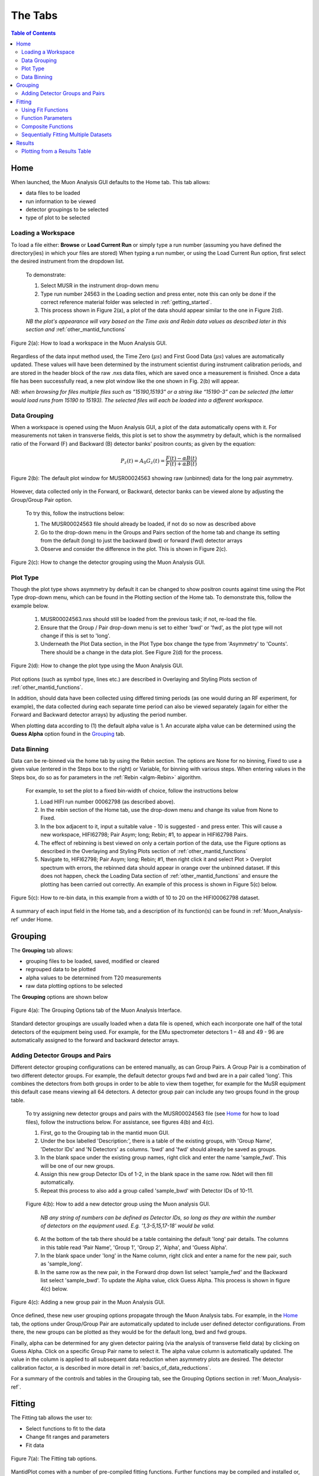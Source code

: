 .. _the_tabs:

========
The Tabs
========

.. index:: The Tabs

.. contents:: Table of Contents
  :local:

Home
====

When launched, the Muon Analysis GUI defaults to the Home tab. This tab allows: 

* data files to be loaded
* run information to be viewed
* detector groupings to be selected
* type of plot to be selected

Loading a Workspace
-------------------

To load a file either: **Browse** or **Load Current Run** or simply type a run number (assuming you have defined the directory(ies) in which your files are stored)
When typing a run number, or using the Load Current Run option, first select the desired instrument from the dropdown list. 
    
    To demonstrate: 
    
    1. Select MUSR in the instrument drop-down menu
    2. Type run number 24563 in the Loading section and press enter, note this can only be done if the correct reference material folder was selected in :ref:`getting_started`.
    3. This process shown in Figure 2(a), a plot of the data should appear similar to the one in Figure 2(d). 
    
    *NB the plot's appearance will vary based on the Time axis and Rebin data values as described later in this section and* :ref:`other_mantid_functions` 

.. figure:: /images/load_gui2.gif
    :align: center

    Figure 2(a): How to load a workspace in the Muon Analysis GUI. 

Regardless of the data input method used, the Time Zero (:math:`{\mu s}`) and First Good Data (:math:`{\mu s}`) 
values are automatically updated. These values will have been determined by the instrument scientist during instrument calibration periods, and are stored in the header 
block of the raw .nxs data files, which are saved once a measurement is finished. Once a data file has been successfully read, a new plot window like the one shown in Fig. 2(b) will appear.

*NB: when browsing for files multiple files such as "15190,15193"  or a string like “15190-3” can be selected (the latter would load runs from 15190 to 15193). 
The selected files will each be loaded into a different workspace.*

Data Grouping
-------------

When a workspace is opened using the Muon Analysis GUI, a plot of the data automatically opens with it. For measurements not taken in transverse fields, this 
plot is set to show the asymmetry by default, which is the normalised ratio of the Forward (F) and Backward (B) detector banks' positron counts; as given by the equation:

.. math:: P_z(t) = A_0G_z(t) = \frac{F(t) - \alpha B(t)}{F(t) + \alpha B(t)}
    :name: Equation 1

.. figure:: /images/PlotWindow2.PNG
    :align: center

    Figure 2(b): The default plot window for MUSR00024563 showing raw (unbinned) data for the long pair asymmetry.

However, data collected only in the Forward, or Backward, detector banks can be viewed
alone by adjusting the Group/Group Pair option. 

    To try this, follow the instructions below:

    1.  The MUSR00024563 file should already be loaded, if not do so now as described above 
    2.  Go to the drop-down menu in the Groups and Pairs section of the home tab and change its setting from the default (long) 
        to just the backward (bwd) or forward (fwd) detector arrays 
    3.  Observe and consider the difference in the plot. This is shown in Figure 2(c).

.. figure:: /images/change_group2.gif
    :align: center

    Figure 2(c): How to change the detector grouping using the Muon Analysis GUI. 

Plot Type
---------

Though the plot type shows asymmetry by default it can be changed to show positron counts against time using the Plot Type drop-down menu, which can be found in the Plotting section of the Home tab. 
To demonstrate this, follow the example below.

    1.  MUSR00024563.nxs should still be loaded from the previous task; if not, re-load the file.
    2.  Ensure that the Group / Pair drop-down menu is set to either 'bwd' or 'fwd', as the plot type will not change if this is set to 'long'.
    3.  Underneath the Plot Data section, in the Plot Type box change the type from 'Asymmetry' to 'Counts'. 
        There should be a change in the data plot. See Figure 2(d) for the process.

.. figure:: /images/plot_type2.gif
    :align: center

    Figure 2(d): How to change the plot type using the Muon Analysis GUI. 

Plot options (such as symbol type, lines etc.) are described in Overlaying and Styling Plots section of :ref:`other_mantid_functions`.

In addition, should data have been
collected using differed timing periods (as one would during an RF experiment, for example),
the data collected during each separate time period can also be viewed separately (again for
either the Forward and Backward detector arrays) by adjusting the period number.

When plotting data according to (1) the default alpha value is 1. An accurate alpha value
can be determined using the **Guess Alpha** option found in the `Grouping`_ tab.

Data Binning
------------

Data can be re-binned via the home tab by using the Rebin section. The options are None for no binning, Fixed to use a 
given value (entered in the Steps box to the right) or Variable, for binning 
with various steps. When entering values in the Steps box, do so as for parameters in the 
:ref:`Rebin <algm-Rebin>` algorithm.

    For example, to set the plot to a fixed bin-width of choice, follow the instructions below
    
    1.  Load HIFI run number 00062798 (as described above).
    2.  In the rebin section of the Home tab, use the drop-down menu and change its value from None to Fixed.
    3.  In the box adjacent to it, input a suitable value - 10 is suggested - and press enter. This will cause a new workspace, HIFI62798; Pair Asym; long; Rebin; #1, to appear in HIFI62798 Pairs.
    4.  The effect of rebinning is best viewed on only a certain portion of the data, use the Figure options as described in the Overlaying and Styling Plots section of :ref:`other_mantid_functions`
    5.  Navigate to, HIFI62798; Pair Asym; long; Rebin; #1, then right click it and select Plot > Overplot spectrum with errors, 
        the rebinned data should appear in orange over the unbinned dataset. If this does not happen, check the Loading Data section of :ref:`other_mantid_functions` 
        and ensure the plotting has been carried out correctly. 
        An example of this process is shown in Figure 5(c) below.

.. figure:: /images/rebin2.gif
    :align: center

    Figure 5(c): How to re-bin data, in this example from a width of 10 to 20 on the HIFI00062798
    dataset.


A summary of each input field in the Home tab, and a description of its function(s) can be found in :ref:`Muon_Analysis-ref` under Home.

Grouping
========

The **Grouping** tab allows:

* grouping files to be loaded, saved, modified or cleared
* regrouped data to be plotted
* alpha values to be determined from T20 measurements
* raw data plotting options to be selected

The **Grouping** options are shown below

.. figure:: /images/MA_Grouping_Tab.png
    :align: center

    Figure 4(a): The Grouping Options tab of the Muon Analysis Interface.

Standard detector groupings are usually loaded when a data file is opened, which each incorporate one 
half of the total detectors of the equipment being used. For example, for the EMu spectrometer detectors 1 – 48 
and 49 - 96 are automatically assigned to the forward and backward detector arrays. 

Adding Detector Groups and Pairs
--------------------------------

Different detector grouping configurations can be entered manually, as can Group Pairs.
A Group Pair is a combination of two different detector groups. For example, the default detector groups fwd 
and bwd are in a pair called 'long'. This combines the detectors from both groups in order to be able to view them together, for example
for the MuSR equipment this default case means viewing all 64 detectors. A detector group pair can include any two groups found in the group table. 

    To try assigning new detector groups and pairs with the MUSR00024563 file (see `Home`_ for how to load files), 
    follow the instructions below. For assistance, see figures 4(b) and 4(c).

    1.  First, go to the Grouping tab in the mantid muon GUI.
    2.  Under the box labelled 'Description:', there is a table of the existing groups, with 'Group Name', 'Detector IDs' and 'N Detectors' as columns. 
        'bwd' and 'fwd' should already be saved as groups.
    3.  In the blank space under the existing group names, right click and enter the name 'sample_fwd'. This will be one of our new groups.
    4.  Assign this new group Detector IDs of 1-2, in the blank space in the same row. Ndet will then fill automatically.
    5.  Repeat this process to also add a group called 'sample_bwd' with Detector IDs of 10-11.

    .. figure:: /images/adding_groups2.gif
        :align: center

        Figure 4(b): How to add a new detector group using the Muon analysis GUI.
        
            *NB any string of numbers can be defined as Detector IDs, so long as they are within the number of detectors on the equipment 
            used. E.g. '1,3-5,15,17-18' would be valid.*
    
    6.  At the bottom of the tab there should be a table containing the default 'long' pair details. The columns in this table read 'Pair Name', 'Group 1', 'Group 2', 'Alpha', and 'Guess Alpha'.
    7.  In the blank space under 'long' in the Name column, right click and enter a name for the new pair, such as 'sample_long'. 
    8.  In the same row as the new pair, in the Forward drop down list select 'sample_fwd' and the Backward list select 'sample_bwd'. To update the Alpha value, click Guess Alpha. This process is 
        shown in figure 4(c) below.


.. figure:: /images/group_pair2.gif
    :align: center

    Figure 4(c): Adding a new group pair in the Muon Analysis GUI. 

Once defined, these new user grouping options propagate through the Muon Analysis tabs.
For example, in the `Home`_ tab, the options under Group/Group Pair are automatically
updated to include user defined detector configurations. From there, the new groups can be plotted
as they would be for the default long, bwd and fwd groups. 

Finally, alpha can be determined for any given detector pairing (via the analysis of
transverse field data) by clicking on Guess Alpha. Click on a specific Group Pair name to
select it. The alpha value column is automatically updated. The value in the column is
applied to all subsequent data reduction when asymmetry plots are desired. The detector calibration
factor, :math:`{\alpha}` is described in more detail in :ref:`basics_of_data_reductions`.

For a summary of the controls and tables in the Grouping  tab, see the Grouping Options section in :ref:`Muon_Analysis-ref`.

Fitting
=======

The Fitting tab allows the user to:

* Select functions to fit to the data
* Change fit ranges and parameters
* Fit data

.. interface:: Muon Analysis
   :widget: DataAnalysis

.. figure:: /images/WhitePixel.png
    :align: center
    
    Figure 7(a): The Fitting tab options.

MantidPlot comes with a number of pre-compiled fitting functions. Further functions may
be compiled and installed or, alternatively, user specific functions can be defined within the
fitter. A number of fit functions have been programmed which are specific to the analysis of
muon spectra.

Some of the muon specific functions in MantidPlot include:

+-------------------------------+--------------------------------------------------------------------------------------------------------------------------------------------------------------------------------------+
| :ref:`func-ExpDecayOsc`       | :math:`{f(t)=A\exp(-\lambda t)\cos(\omega t + \phi)}`                                                                                                                                |
+-------------------------------+--------------------------------------------------------------------------------------------------------------------------------------------------------------------------------------+
| :ref:`func-GausOsc`           | :math:`{f(t)=A\exp(-\frac{(\sigma t)^2}{2})\cos(\omega t + \phi)}`                                                                                                                   |
+-------------------------------+--------------------------------------------------------------------------------------------------------------------------------------------------------------------------------------+
| :ref:`func-Abragam`           | :math:`{f(t)=A\exp(-(\sigma t)^2 \times (\exp(-\frac{t}{\tau_c})-1+\frac{t}{\tau_c}))\cos(\omega t + \phi)}`                                                                         |
+-------------------------------+--------------------------------------------------------------------------------------------------------------------------------------------------------------------------------------+
| :ref:`func-StaticKuboToyabe`  | :math:`{f(t)=A(\frac{1}{3}+\frac{2}{3}\exp(-\frac{(\sigma t)^2}{2})(1-(\sigma t)^2))}`                                                                                               |
+-------------------------------+--------------------------------------------------------------------------------------------------------------------------------------------------------------------------------------+
| :ref:`func-StretchExpMuon`    | :math:`{f(t)=A\exp(-(\lambda t)^\beta)}`                                                                                                                                             |
+-------------------------------+--------------------------------------------------------------------------------------------------------------------------------------------------------------------------------------+
| :ref:`func-GausDecay`         | :math:`{f(t)=A\exp(-(\sigma t)^2)}`                                                                                                                                                  |
+-------------------------------+--------------------------------------------------------------------------------------------------------------------------------------------------------------------------------------+
| :ref:`func-ExpDecayMuon`      | :math:`{f(t)=A\exp(-\lambda t)}`                                                                                                                                                     |
+-------------------------------+--------------------------------------------------------------------------------------------------------------------------------------------------------------------------------------+
| :ref:`func-MuonFInteraction`  | Implements equation number (3) from Brewer et al, Physical Review B 33(11) 7813-7816, to model the muon response under the formation of the F :math:`{\mu}` F species.               |
+-------------------------------+--------------------------------------------------------------------------------------------------------------------------------------------------------------------------------------+
| :ref:`func-DynamicKuboToyabe` | Fitting for the parameters :math:`A`, :math:`{\sigma}` and :math:`{\nu}` (the initial asymmetry, relaxation rate and hop rate, respectively) using numerical integration techniques. |
+-------------------------------+--------------------------------------------------------------------------------------------------------------------------------------------------------------------------------------+

Where:

* :math:`{\lambda}` and :math:`{\sigma}` are in :math:`{\mu s^{-1}}`
* :math:`{\phi}` is in radians
* :math:`{\omega}` is in :math:`{MHz}`
* :math:`{\tau}` is in :math:`{\mu s}`
* :math:`{\Delta}` is in :math:`{MHz}`

The compilation of custom functions is possible using C++ or Python, however this is beyond the scope of this tutorial. Detailed instructions for completing this for a 64-bit Windows
platform can be found at http://www.mantidproject.org/Writing_a_Fit_Function and https://www.mantidproject.org/Introduction_to_Python_Fit_Functions, for fit functions in C++ and Python respectively.

Using Fit Functions
-------------------

To select a function right click in the white box beneath where 'Fit Status' is written and select Add Function.

A new window will appear with several drop-down titles; 'Background', 'Calibrate' etc.; this is the MantidPlot-Fit dialog box, 
from which one can select a function to use.

    Follow the following instructions for an example of fitting: 
    
    1. Load the HIFI00062798 file from the reference material folder in the `Home`_ tab. 
    2. Open the Fitting tab and right click in the functions box and select Add Function.
    3. Right click and go to the Muon drop-down title in the MantidPlot-Fit dialogue box.
    4. Select ExpDecayOsc and press the fit button. This process is shown in figure 7(a), and the resulting plot should resemble Figure 7(b).

.. figure:: /images/fit_function2.gif
    :align: center

    Figure 7(b): How to add a function to a data set. 

*NB: To remove the function, right click on the function name and select Remove.*

Function Parameters
-------------------

Once a function has been selected its name will appear in the Property column. To
examine a function's fit parameters, click on the small arrow beside the function name to
expand the entry. Generic properties for performing the fit itself - such as start and end times, 
what minimizer to use etc. are located in the table below the functions table.

The parameters of a function can be adjusted in order to give the user maximum control over the fitting result of the data. 
These parameters can be adjusted before or after fitting initially, however it will require re-fitting for the changes to apply. 
Factors such as the time range fitted and fixing constraint boundaries can be adjusted. 

Once the user is happy with the initial fit parameters, clicking Fit will fit the chosen function
to the data. The fit parameters will then be updated. 

    To illustrate this: 

    1. If not already done, load the HIFI00062798 file and add ExpDecayOsc function (see above for instructions).
    2. Adjust the fit limits in the lower table, for instance set start and end times of 0.2 and 12 :math:`{\mu s}` respectively.
    3. Click on the large Fit button top of the tab. This process is shown in Figure 7(c). Note that a better fit can be achieved if Alpha is guessed via the `Grouping`_ tab.
    4. The resulting plot should look like Figure 7(d).

.. figure:: /images/fit_scale2.gif
    :align: center

    Figure 7(c): How to change the fitting scale of a function. 

.. figure:: /images/PlotFitted.PNG
    :align: center

    Figure 7(d): The result of fitting function ‘ExpDecayOsc’ to HIFI00062798. The fit is shown in orange, while the green line indicates the difference between it and the data.

Each fit parameter can also be bound by certain fit limits (+/- 10% of its starting value, +/- 50% or
a custom value), fixed at a specific user determined value, or tied together using some functional form.

    To demonstrate setting bound limits:
     
    1. Go to the function name and ensure the top down arrow is clicked so all fit parameters are 
    visible.
    2. Right click the parameter 'A' and select Constraints > 50%. The parameter, 'A', now has both of its' upper and lower bounds fixed at 50%.

Composite Functions
-------------------

Data will sometimes require a function which is made up of multiple other functions, these combinations can be through addition or multiplication.
To create a fit function involving adding and multiplying functions, follow the examples below.

    1.  Load the EMU00019631.nxs file
    2.  Add the function StaticKuboToyabe to the data, using the method from `Using Fit Functions`_. 
    3.  Repeat the same method to add a second function, ExpDecayMuon, to the same data set. Simply adding a function creates a composite where all functions are summed. See Figure 7(e) for the process.
    
    .. figure:: /images/add_functions2.gif
        :align: center

        Figure 7(e): How to add two functions together. 
    
    4.  At this point, it is possible to fit the composite function to the data. Do so now, and consider the quality of the fit between from X=0 and X=12 
        (see Overlaying and Styling Plots in :ref:`other_mantid_functions` for changing plot limits).

    .. figure:: /images/add_functions_plot.PNG
        :align: center

        Figure 7(f): A plot of the ExpDecayMuon and StaticKuboToyabe functions added together and fitted to EMU19631. 
    
    5.  It should be clear that the sum of these functions does not properly model the oscillations in the data set, to rectify this a product function can be used.       
    6.  Add the ProductFunction function (from the General function type), and remove ExpDecayMuon by right clicking on it and selecting remove function.
    7.  Right click on the newly added ProductFunction and add two functions to it - ExpDecayMuon and GausOsc.
    8.  The total function now consists of :math:`StaticKuboToyabe + (ExpDecayMuon * GausOsc)`. 
        (The perceptive reader may have noticed that the same effect can be achieved by adding StaticKuboToyabe and GausOsc, this is true, however it would not demonstrate the use of the ProductFunction)
    9.  Fit the new function to the data, note that Chi squared has decreased from 6.844 to 1.02 - the new fit function is a much better fit to the data. (Note: for a view of the plot with only this fit,
        plot the workspace 'EMU19631; Pair Asym; long; MA; Fitted; StaticKuboToyabe, Productfunction')

    .. figure:: /images/multiply_functions2.gif
        :align: center

        Figure 7(g): How to add a function which is a product of two other functions to a third.

Sequentially Fitting Multiple Datasets
--------------------------------------

If several data sets have been loaded, the
user can choose which one to fit by using the arrows or drop-down menu next to 'Select Workspace' located above 'Fit Status'. 

*NB: when scrolling through a list of data sets to fit, select the entry with same name as that
shown at the top of the data plot window. For example, to fit the data shown above one
would select ‘EMU19631; Pair; long; Asym; #1’.*

Multiple workspaces can be selected in different combinations using the 'Select data to fit' menu. This is located to the right of the Single, Sequential and Simultaneous Fit options.
Selecting many workspaces is useful for when using the sequential option, which allows Mantid to fit one function with a consistent set of parameters to a range of data sets. 

    Follow the instructions below in order to sequentially fit a function to a range of data. 

    1.  Load the data sets from EMU00019631-EMU00019634.
    2.  Set up a function where StaticKuboToyabe and ExpDecayMuon are added together.
    3.  Under the 'Fit' button, check the circle labelled Sequential Fit.
    4.  To make a custom selection of data to fit, click the Select data to fit button; the check boxes in the menu which opens allows data to be selected. 
        For this example, select the four 'Pair Asym; long' data sets loaded in step 1.
    5.  To confirm the choice of data and leave the menu, click 'Select' at the bottom left of the window, the data can then be fitted by pressing the Fit button as before. 
        Note that the GUI currently plots all data to a single window, which may not be ideal for sequential fits, see Loading Data in :ref:`basics_of_data_reductions` to
        find out how to instead plot data directly from the workspace.

.. figure:: /images/sequential_fit2.gif
    :align: center

    Figure 7(e): How to use sequential fit on multiple data sets.

For more specifics on each option in the Fitting tab, see the Fitting section of :ref:`Muon_Analysis-ref`

Results
=======

The Results tab allows the user to:

* create a result(s) table
* select which instrument log values (temp, field etc) to write out alongside the fit parameters
* choose to write out fit information from one or several data files

.. interface:: Muon Analysis
   :widget: ResultsTable

.. figure:: /images/WhitePixel.png
    :align: center

    Figure 8(a): The Results tab options.

In the example above, the user has chosen to create a results table called "ResultsTable". When the Output Results button is clicked, the resulting table will appear in the 
"Workspaces" section of the main Mantid window. From here the data can be :ref:`explored <02_the_matrix_workspace>` and :ref:`plotted <03_displaying_1D_data>` as one would 
with any data in a Mantid workspace.
The data contained in a results table is determined by the contents of the Values and Fitting Results sections (in the example above these are empty; no data has been fitted,
so there are no workspaces available for the Fitting Results section). 

In the Values sections, the user can choose which Log Values to include in the results table, these values are data from the instrument such as run number, sample temperature etc. 
which are taken from the workspaces in the Fitting Results section.

*NB even if a workspace from the Fit Result table has not been selected (via the checkbox), the types of Log Value it contains will still be present in the Values table. 
This does not mean they will be included in a produced results table.*

The Fit Results section allows the user to choose which workspaces to use Log Values from - these can be either individual fits, or a sequential/simultaneous fits. 
The first option in this section is the Function Name drop-down menu, selecting a certain function in this menu will show all the workspaces which have had this function fitted
to them in the table below. By default, checking the box next to a workspace in this table means its Log Values will be present in the results table. This can be changed with the Include/Exclude option
(if Exclude is selected from the drop-down menu, checked workspaces will be the only ones *not* included in the table). The view can also be customised to only show selected workspaces.

    As an exercise, follow the instructions below in order to produce a results table for a single individual or sequential fit.

    1.  Load the HIFI00062798 file from the reference folder, guess alpha as described in `Grouping`_ then fit the ExpDecayOsc function to it. 
        To instead demonstrate a sequential fit table, load the EMU00019631-4 files, don't guess alpha, and then perform a sequential fit of ExpDecayOsc on those files.
        (See `Using Fit Functions`_ for instructions on single and sequential fits.)
    2.  In the Results tab, the default individual fit table should already be set up. Check that the Function Name and workspace(s) selected in the lower part of the tab show the
        fit function and data used so far, respectively.
    3.  Use the table in the 'Log Values' section to select parameters to include in the results table. This is done by checking the box next to them - try this now for 
        run number and Temp_Sample.
    4.  Pick a name for the table, then click Output Results. See figure 8(b) for the process for an individual fit, and 8(c) for sequential.
    5. To view a table, right click it in the workspaces pane and Show Data.

.. figure:: /images/individual_results_table2.gif
    :align: center
    
    Figure 8(b): How to create a results table from a single individual fit. 

.. figure:: /images/sequential_results_table2.gif
    :align: center

    Figure 8(c): How to create a results table from a sequential fit. 

Plotting from a Results Table
-----------------------------

Once a results table has been created, there are now different sets of parameters available for individual analysis. In Mantid, it is possible to plot different parameters 
against each other, to see the relationship between the two. 

    Follow the instructions below in order to plot a graph from parameters in a Results Table. 

    1.  Files EMU00019631.nxs to EMU00019634.nxs should already have been loaded, sequentially fitted and a Results Table produced from them during the last section. 
        If not then load the files, fit and produce a table. 
    2.  This example plots Temp_Sample against Lambda, which should automatically be assigned to the X and Y axes by Mantid (labelled X1 and Y1 respectively) click on Temp_Sample to select it. 
        
    *NB If data is not automatically assigned to the desired axes this can be changed manually. As an example, if in step 2. Temp_Sample was not already assigned to X, 
    it could be right clicked after selection and then 'Set as X'. This process is shown in 8(d). There are also other options such as to assign data to the Y axis, or Y error.*
    
    3.  Next, hold down the 'Ctrl' key and click on the Lambda column to select this column as well as Temp_Sample.    
    4.  Right click one of the columns and follow Plot > Line and Symbol. This will bring up a plot of Temp_Sample on the X axis and Lambda on the Y axis. See Figure 8(d) for the process.
    5.  The axis titles may not be entirely correct, so it may be best to change them. To do this, just double click the title and re-write it.

.. figure:: /images/plot_results_table2.gif
    :align: center

    Figure 8(d): How to plot a graph from two parameters of a results table.

For more details on the Results Table tab, see the corresponding section of :ref:`Muon_Analysis-ref`
